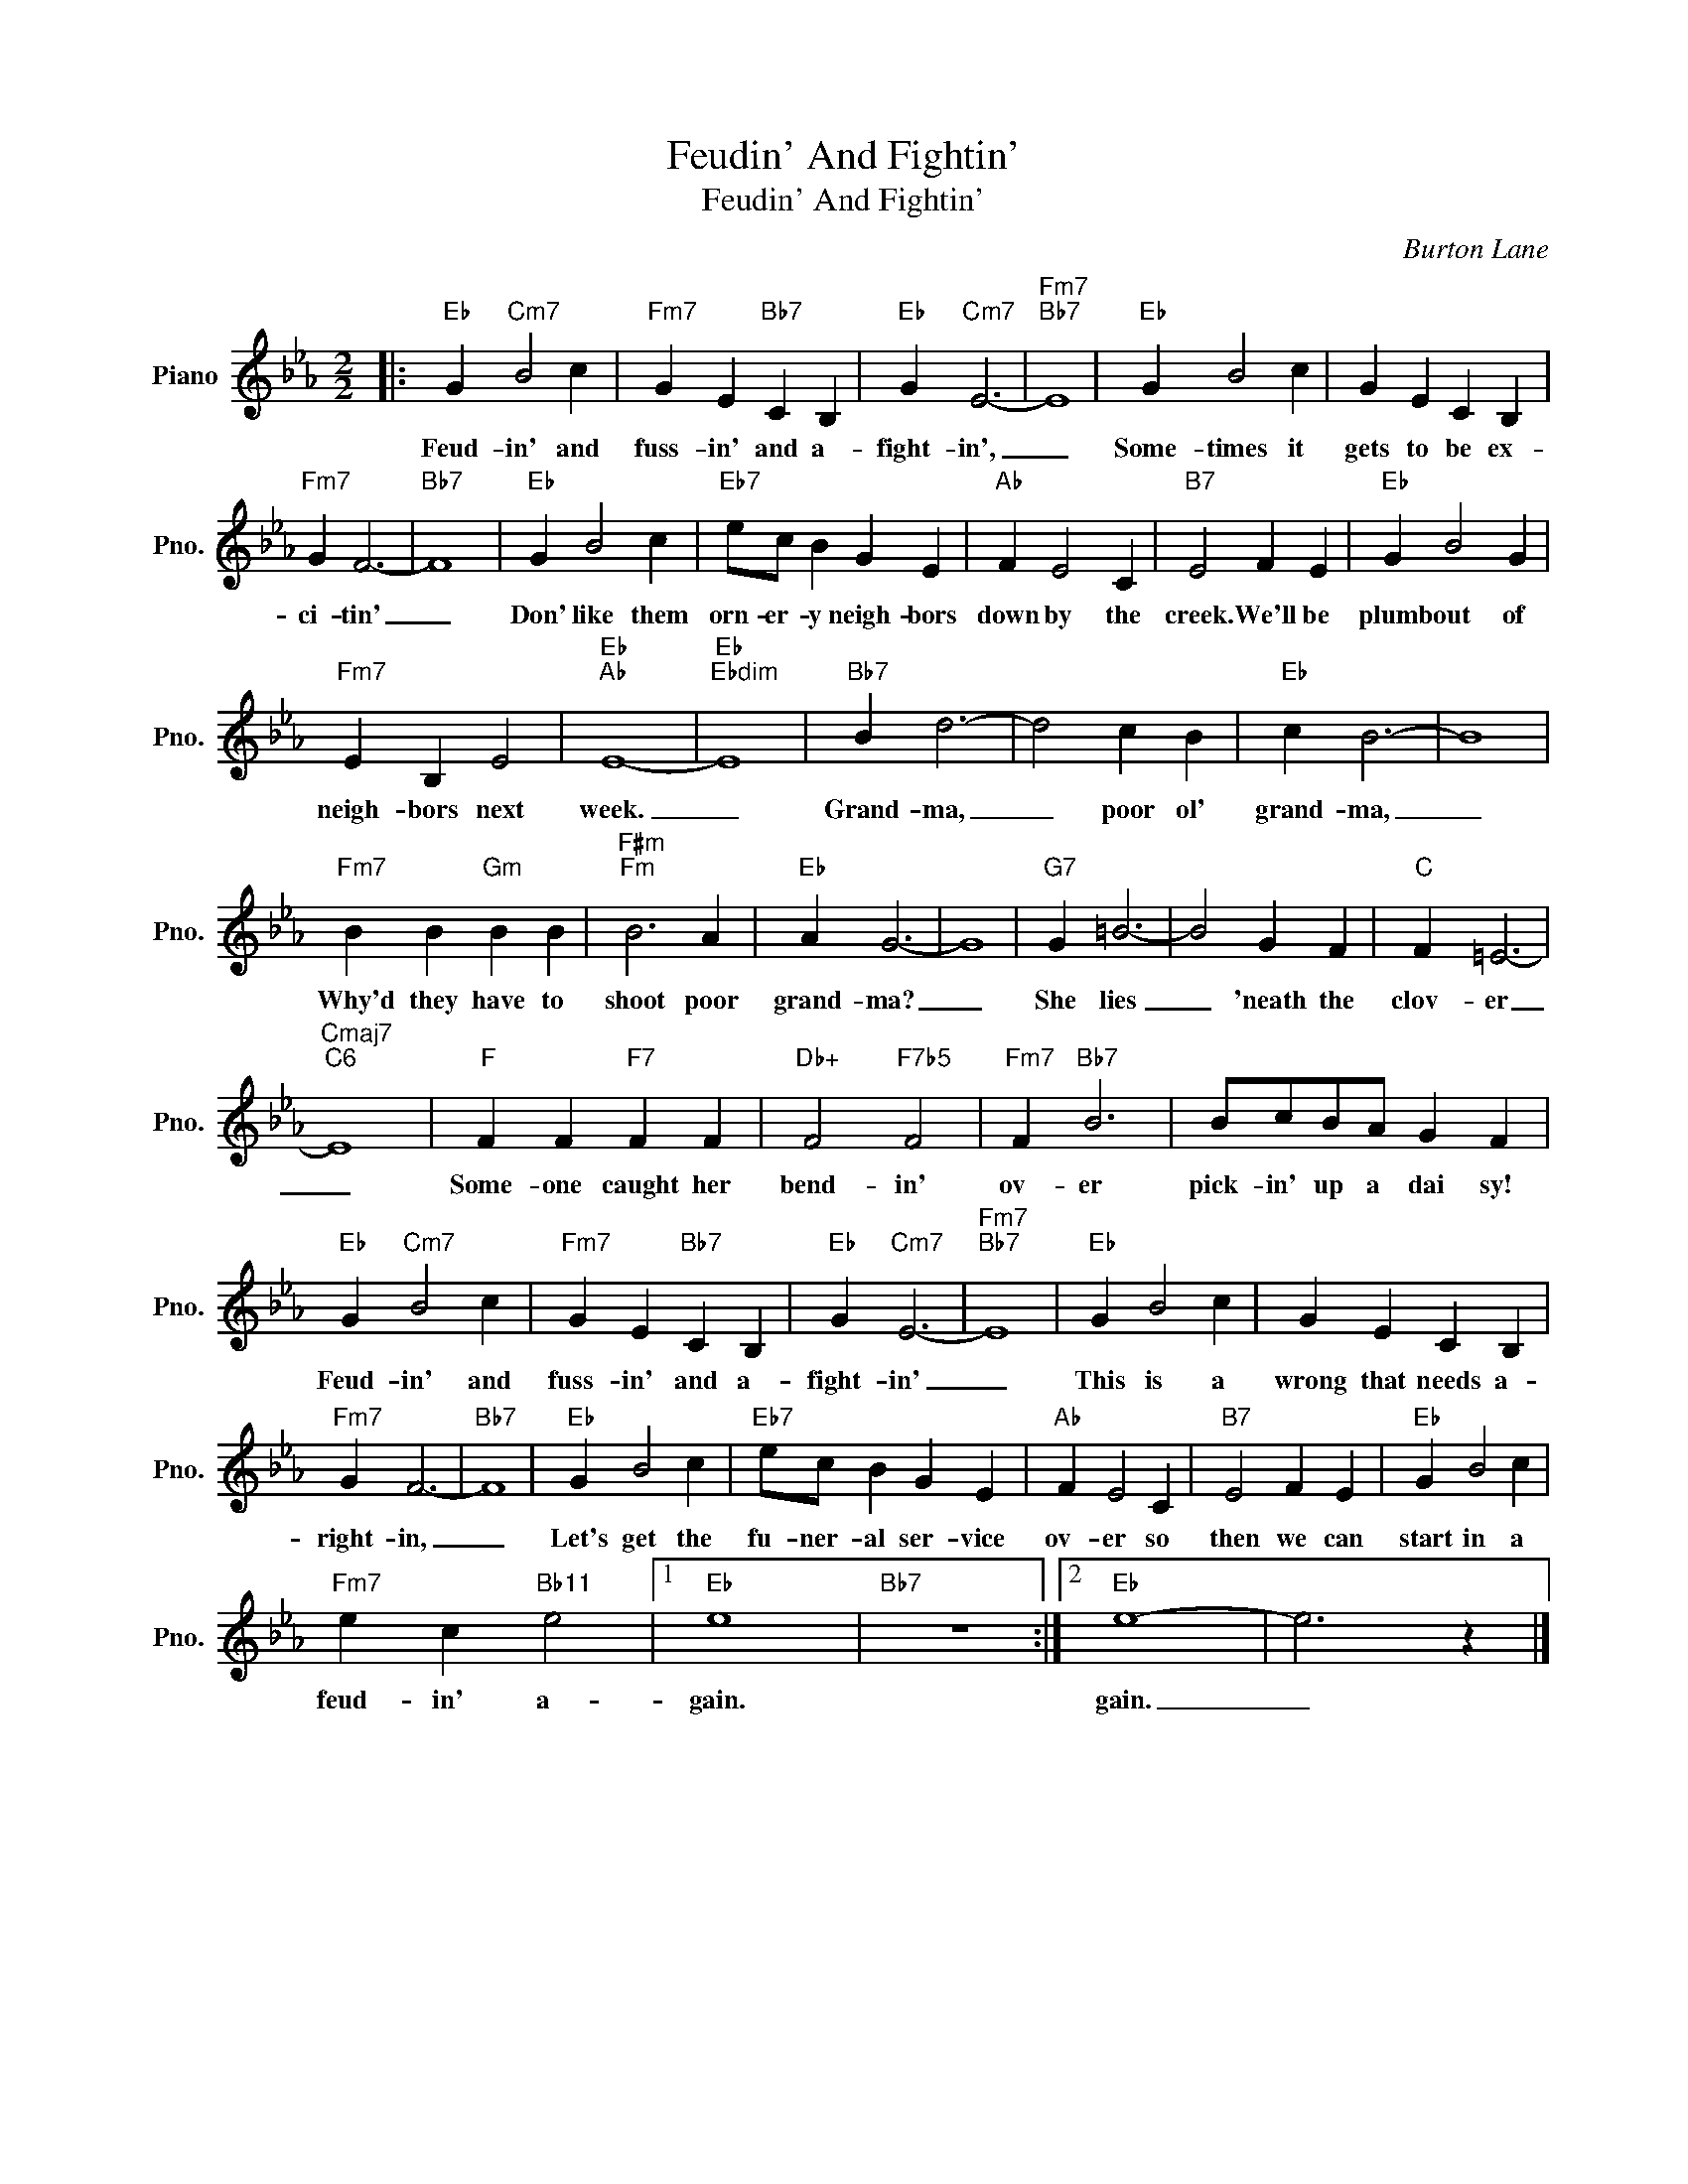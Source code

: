 X:1
T:Feudin' And Fightin'
T:Feudin' And Fightin'
C:Burton Lane
Z:All Rights Reserved
L:1/4
M:2/2
K:Eb
V:1 treble nm="Piano" snm="Pno."
%%MIDI program 0
%%MIDI control 7 100
%%MIDI control 10 64
V:1
|:"Eb" G"Cm7" B2 c |"Fm7" G E"Bb7" C B, |"Eb" G"Cm7" E3- |"Fm7""Bb7" E4 |"Eb" G B2 c | G E C B, | %6
w: Feud- in' and|fuss- in' and a-|fight- in',|_|Some- times it|gets to be ex-|
"Fm7" G F3- |"Bb7" F4 |"Eb" G B2 c |"Eb7" e/c/ B G E |"Ab" F E2 C |"B7" E2 F E |"Eb" G B2 G | %13
w: ci- tin'|_|Don' like them|orn- er- y neigh- bors|down by the|creek. We'll be|plumb out of|
"Fm7" E B, E2 |"Eb""Ab" E4- |"Eb""Ebdim" E4 |"Bb7" B d3- | d2 c B |"Eb" c B3- | B4 | %20
w: neigh- bors next|week.|_|Grand- ma,|_ poor ol'|grand- ma,|_|
"Fm7" B B"Gm" B B |"F#m""Fm" B3 A |"Eb" A G3- | G4 |"G7" G =B3- | B2 G F |"C" F =E3- | %27
w: Why'd they have to|shoot poor|grand- ma?|_|She lies|_ 'neath the|clov- er|
"Cmaj7""C6" E4 |"F" F F"F7" F F |"Db+" F2"F7b5" F2 |"Fm7" F"Bb7" B3 | B/c/B/A/ G F | %32
w: _|Some- one caught her|bend- in'|ov- er|pick- in' up a dai sy!|
"Eb" G"Cm7" B2 c |"Fm7" G E"Bb7" C B, |"Eb" G"Cm7" E3- |"Fm7""Bb7" E4 |"Eb" G B2 c | G E C B, | %38
w: Feud- in' and|fuss- in' and a-|fight- in'|_|This is a|wrong that needs a-|
"Fm7" G F3- |"Bb7" F4 |"Eb" G B2 c |"Eb7" e/c/ B G E |"Ab" F E2 C |"B7" E2 F E |"Eb" G B2 c | %45
w: right- in,|_|Let's get the|fu- ner- al ser- vice|ov- er so|then we can|start in a|
"Fm7" e c"Bb11" e2 |1"Eb" e4 |"Bb7" z4 :|2"Eb" e4- | e3 z |] %50
w: feud- in' a-|gain.||gain.|_|

